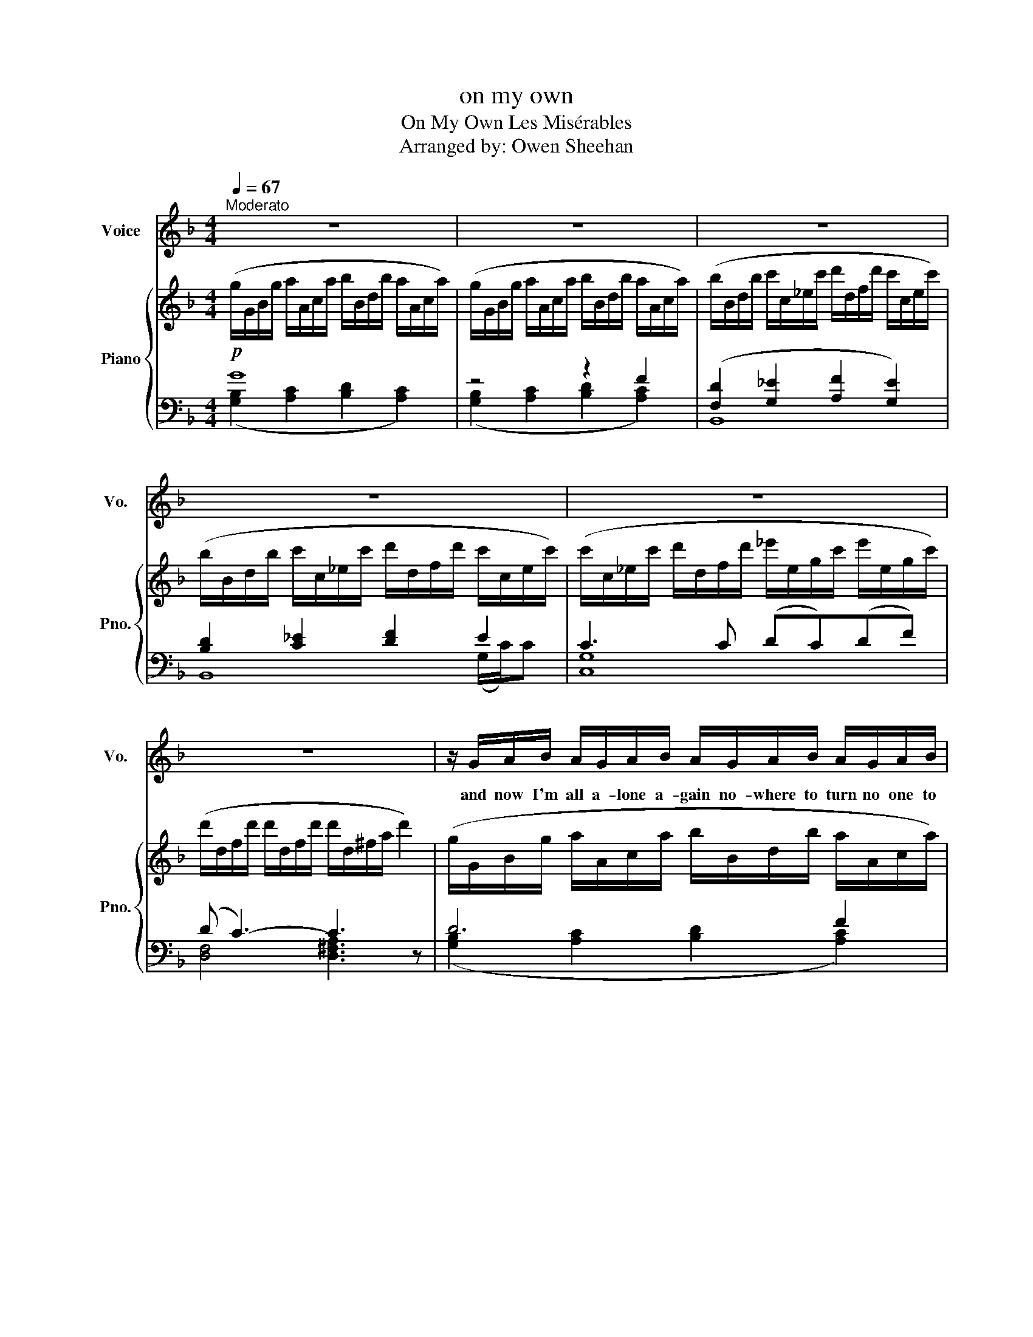 X:1
T:on my own
T:On My Own Les Misérables 
T:Arranged by: Owen Sheehan
%%score 1 { ( 2 6 ) | ( 3 4 5 ) }
L:1/8
Q:1/4=67
M:4/4
K:F
V:1 treble nm="Voice" snm="Vo."
V:2 treble nm="Piano" snm="Pno."
V:6 treble 
V:3 bass 
V:4 bass 
V:5 bass 
V:1
"^Moderato" z8 | z8 | z8 | z8 | z8 | z8 | z/ G/A/B/ A/G/A/B/ A/G/A/B/ A/G/A/B/ | G F3 z4 | %8
w: ||||||and now I'm all a- lone a- gain no- where to turn no one to|go to|
 z/ F/G/A/ G/F/G/A/ G/F/G/A/ G/F/G/A/ | F _E3 z3/2 E/ E/D/C/B,/ | A,2 z/ C/B,/A,/ CB,A,B, | %11
w: with- out a home with- out a friend with- out a face to say hel-|lo to and now the night is|here now i can make be- lieve he's|
 G,4 z4 | z/ D/E/F/ E/D/E/F/ E/D/E/F/ E/D/E/F/ | D C3 z4 | z/ C/D/E/ D/C/D/E/ D/C/D/E/ D/C/D/E/ | %15
w: here|some- times I walk a- lone at night when ev- ery- bo- dy else is|sleep- ing|I think of him and then I'm hap- py with the com- pa- ny I'm|
 C B,3 z3/2 B/ B/A/G/F/ | A2 z/ G/F/E/ GFEF ||[K:D][Q:1/4=54]"^Andante \n\n" D4 x4 | z6 A,D | %19
w: keep- ing the ci- ty goes to|bed and I can live in- side my|head|on my|
 D3 D ED E>A | F/E/ D3 z2 A,>D | D3 D ED E>D | B, A,3 z2 A,>B, | B,3 D CDEF |[M:2/4] D F2 D | %25
w: own pre- ten- ding he's be-|si- de me all a-|lone I walk with him till|mor- ning with- out|him i feel his arms a-|round me and|
[M:3/4] G/F/E/D/ G/F/E/D/ G/F/E/D/ |[M:4/4] B, A,3 z2 A,>D | D3 D ED E>A | F/E/ D3 z2 A,>D | %29
w: when i lose my why i close my eyes and he has|found me in the|rain the pave- ment shines like|si- lv- er all the|
 D3 D ED E>D | B, A,3 z2 A,>B, | B,B,3/2 z/ D CDEF |[M:2/4] D F2 F | %33
w: lights are mis- ty in the|riv- er in the|dark- ness the trees are full of|star- light and|
[M:3/4] G/F/E/D/ G/F/E/D/ G/F/E/D/ |[M:4/4] B, A,3 z2 A,>D |[K:F] D3 D _E>D E>F | F4 z2 D>B | %37
w: all I see is him and me for- ev- er and for-|ev- er and I|know it's on- ly in my|mind that i'm|
 BFFD DB, B,>C | B,4 z2 B,>G | G3 G G>^F G>A | =B4 z2 B>A | G4 z2 ^F>E | %42
w: talk- ing to my- self and not to|him and al-|though i know that he is|blind still I|say there's a|
[Q:1/4=60]"_rall." G3[Q:1/4=55]"^\n\n" ^F[Q:1/4=50] E3[Q:1/4=54]"_a tempo" C | F<F- FF G>F Gc | %44
w: way for us I|love him * but when the night is|
 A/G/ F3 z2 C>F | F3 F GF G>F | D C3 z3 C | D F2 F E>F GA |[M:2/4] F A2 A | %49
w: o- * ver he is|gone the ri- ver's just a|ri- ver with-|out him the world a- round me|chang- es the|
[M:3/4] B/A/G/F/ B/A/G/F/ B/A/G/F/ |[M:4/4] D C3 z3!f! C | F<F- FF GFGc | A/G/ F3 z2 AA | %53
w: trees are bare and ev- vry- where the streets are full of|stang- ers I|love him * but ev- ery day I'm|le- arn ing All my|
 A3 A =BBB>B | (=B/c/-) c2 z4 z | D F2 F E>F GA |[M:2/4] F A2 A | %57
w: life i've on- ly been pre-|ten- ding *|out me his world will go on|turn- ing a|
[M:3/4] B/A/G/F/ B/A/G/F/ B/A/G/F/ |[M:4/4] c3 z z3 C |[Q:1/4=50]"_slower" F/ F4 z3/2 C2 | %60
w: world that's full of hap- i- ness that I have ne- ver|known I|love him *|
 z/ F4 z/ z G2 | G<F- FF[Q:1/4=53]"_rall." GF[Q:1/4=50]"^\n"GA | %62
w: him *|love him * but on- ly on my|
[Q:1/4=47]"^\n\n" A4[Q:1/4=41] z4[Q:1/4=44][Q:1/4=38] |[Q:1/4=35] z8[Q:1/4=32][Q:1/4=21] |] %64
w: own||
V:2
!p! (g/G/B/g/ a/A/c/a/ b/B/d/b/ a/A/c/a/) | (g/G/B/g/ a/A/c/a/ b/B/d/b/ a/A/c/a/) | %2
 (b/B/d/b/ c'/c/_e/c'/ d'/d/f/d'/ c'/c/e/c'/) | (b/B/d/b/ c'/c/_e/c'/ d'/d/f/d'/ c'/c/e/c'/) | %4
 (c'/c/_e/c'/ d'/d/f/d'/ _e'/e/g/c'/ e'/e/g/c'/) | (d'/d/f/d'/ d'/d/f/d'/ d'/d/^f/a/ d'2) | %6
 (g/G/B/g/ a/A/c/a/ b/B/d/b/ a/A/c/a/) | (b/B/d/b/ c'/c/_e/c'/ d'/d/f/d'/ c'/c/e/c'/) | %8
 (b/B/d/b/ c'/c/_e/c'/ d'/d/f/d'/ c'/c/e/c'/) | (c'/c/_e/c'/ d'/d/f/d'/ _e'/e/g/c'/ e'/e/g/c'/) | %10
 (d'/d/f/d'/ d'/d/f/d'/ d'/d/^f/a/ d'2) | (g/G/B/g/ a/A/c/a/ b/B/d/b/ a/A/c/a/) | %12
 (d/D/F/d/ e/E/F/e/ f/F/A/f/ e/E/G/e/) | (f/F/A/f/ g/G/B/g/ a/A/c/a/ g/G/B/g/) | %14
 (f/F/A/f/ g/G/B/g/ a/A/c/a/ g/G/B/g/) | (g/G/B/g/ a/A/c/a/ b/B/d/g/ b/B/d/b/) | %16
 (a/A/c/a/ a/A/c/a/)!>(! (a/A/^c/e/ [Aa]2)!>)! ||[K:D]!mp! f>e- ed g>f- fe | a>g- gf e2 Ad | %19
 d3 d ed e>a | f/e/d- d4 A>d | d3 d ed e>d | B A3- A2 A>B | B3 d cdef |[M:2/4] d f2 d | %25
[M:3/4] g/f/e/d/ g/f/e/d/ g/f/e/d/ |[M:4/4] B A3 G2!mf! A>d | d3 d ed e>a | f/e/ d3- [A,d]2 A>d | %29
 d3 d ed e>d | B A3- A2 A>B | B3 d cdef |[M:2/4] d f2 f |[M:3/4] g/f/e/d/ g/f/e/d/ g/f/e/d/ | %34
[M:4/4] B A3 !arpeggio![GA]2 A>d |[K:F] [Bd]3 [Bd] [c_e]>[Bd][ce]>[df] | [df]6 [Bd]>[gb] | %37
 [gb][df][df][Bd] [Bd][GB] [GB]>[Ac] | [GB]6 [GB]>g | [eg]3 [eg] [eg]>[d^f] [eg]>[=fa] | %40
 [^d^f=b]6 [^D^F=B]>A | [CEG]6 [C^F]>E | G3 ^F E3 C | F<F- FF G>F Gc | A/G/ F3- F2 c>f | %45
 f3 f gf g>f | d c3- c3 C | D [DF]2 [DF] E>F GA |[M:2/4] F [FA]2 [FA] | %49
[M:3/4] B/A/G/F/ B/A/G/F/ B/A/G/F/ |[M:4/4] D C3- C3!f! C | F<F- FF GFGc | A/G/ F3- F2 AA | %53
 A3 A =BB B>B | =B<c- c2- c3 C | D [DF]2 [DF] [^CE]>[DF] [EG][FA] |[M:2/4] [DF] [FA]2 [FA] | %57
[M:3/4] B/A/G/F/ B/A/G/F/ B/A/G/F/ |[M:4/4] [DFBc]3 D/4F/4B/4c/4 !fermata!_d3!p! c | f<f- f4- fc | %60
 f<f- f4- fg | g<f- ff gfga | [ca]8 | z8 |] %64
V:3
 G8 | z4 z2 F2 | ([F,D]2 [G,_E]2 [A,F]2 [G,E]2) | [B,D]2 [C_E]2 [DF]2 E2 | C3 C (DC)(DF) | %5
 (D C3-) C3 z | D6 F2 | ([F,D]2 [G,_E]2 [A,F]2 [G,E]2) | [B,D]2 [C_E]2 [DF]2 E2 | C3 C (DC)(DF) | %10
 (D C3-) C3 z | [B,D]2 [CE]2 [DF]2 G z | ([F,A,]2 [G,=B,]2 [A,C]2 [B,D]2) | %13
 ([A,C]2 [B,D]2 [CE]2 [B,D]2) | [A,C]2 [B,D]2 [CE]2 B,2 | G,8 | [A,A]4 [A,,^C]4 || %17
[K:D] z3/2 [A,,A,]/- [A,,A,]2 z3/2 [A,,A,]/- [A,,A,]2 | z3/2 [A,,A,]/- [A,,A,]2 A,2 A,,2 | %19
 D,4 D,4 | D,4 C,4 | B,,4 E,4 | A,,4 ^G,,4 | =G,,4 F,,4 |[M:2/4] B,,4 |[M:3/4] E,4 D,2 | %26
[M:4/4] z/ C,/E,/A,/- A,/C,/E,/A,/ G,4 |[K:treble] [DFA] [DFA]2 [DFA] [DEGB] [DEGB]2 [DEGB] | %28
 [DFA] [DFA]2 [DFA] [CDFA] [DEFA]2 [DEFA] | [B,DFA] [B,DFA]2 [B,DFA] [B,DE^G] [B,DEG]2 [B,DEG] | %30
 [A,CE] [A,CE]2 [A,CE] [G,CEG] [G,CEG]2 [G,CEG] |[K:bass] z D,G,B, z C,E,^A, |[M:2/4] z D, F,B, | %33
[M:3/4] z G, B,E D2 |[M:4/4] z C,E,A, G,4 |[K:F] z [F,B,D]2 [F,B,D] z [_G,B,_E]2 [G,B,E] | %36
 z [F,B,D]2 [F,B,D] z [F,B,D]2 [F,B,D] | z [D,B,]2 [D,B,] z [D,B,]2 [D,B,] | %38
 z [B,,G,]2 [B,,G,] z [B,,G,]2 [B,,G,] | z [=B,,G,]2 [B,,G,] z [G,=B,] z [G,B,] | %40
 z [^D,^F,=B,]2 [D,F,B,] z [D,F,B,]2 [D,F,B,] | z [E,A,]2 [E,A,] z [E,A,]2 [E,A,] | %42
 C,2 C,,2 [C,,C,]4 | z/ C,/F,/A,/- A,/C,/F,/A,/ z/ D,/F,/B,/- B,/D,/F,/B,/ | %44
 z/ C,/F,/A,/- A,/C,/F,/A,/ z/ F,/A,/C/- C/F,/A,/C/ | %45
 z/ F,/A,/D/- D/F,/A,/D/ z/ D,/F,/=B,/- B,/D,/G,/B,/ | %46
 z/ E,/G,/C/- C/E,/G,/C/ z/ E,/G,/C/- C/E,/G, | %47
 z/ D,/F,/B,/- B,/D,/F,/B,/ z/ ^C,/E,/A,/- A,/C,/E,/A,/ |[M:2/4] z/ F,/A,/D/- D/F,/A,/D/ | %49
[M:3/4] [G,,G,]4 [F,,F,]2 |[M:4/4] [C,,C,]2- [C,,C,]>[C,,C,] [C,,C,]4 | %51
 [F,A,C]>[F,G,B,]- [F,G,B,][F,A,] [F,B,D]>[F,A,C]- [F,A,C][F,G,B,] | %52
 [F,A,C]>[F,G,B,]- [F,G,B,][F,A,] [E,A,C]>[E,G,B,]- [E,G,B,][F,G,B,] | %53
 [E,G,B,]>[E,F,A,]- [E,F,A,][D,F,] [G,,F,A,]>[G,,E,G,]- [G,,E,G,][G,,D,F,] | %54
 [C,E,G,]>[C,E,G,]- [C,E,G,][C,E,G,] [=B,,E,G,]>[B,,E,G,]- [B,,E,G,][B,,E,G,] | %55
 [_B,,F,]4 [A,,^C,G,]4 |[M:2/4] [D,,D,]4 |[M:3/4] [G,,G,]4 [F,,F,]2 | %58
[M:4/4] [C,,C,]4 !fermata![C,B,]4 | z/ A,/C/G/- G/A,/F z/ A,/C/G/- G/A,/F | %60
 z/ A,/C/G/- G/A,/F z/ A,/C/G/- G/A,/F | z/ A,/C/G/- G/A,/F z4 | %62
 z/ A,/C/G/- G/A,/F z/ A,/C/G/- G/A,/F | z/ A,/C/E/- E/A,/D [F,A,]4 |] %64
V:4
 ([G,B,]2 [A,C]2 [B,D]2 [A,C]2) | ([G,B,]2 [A,C]2 [B,D]2 [A,C]2) | B,,8 | B,,8 | [C,G,]8 | %5
 [D,F,]4 [D,^F,A,]3 z | ([G,B,]2 [A,C]2 [B,D]2 [A,C]2) | B,,8 | B,,8 | [C,G,]8 | %10
 [D,F,]4 [D,^F,A,]3 z | G,6 A,>D | [D,D]8 | F,8 | F,8 | [G,B,]2 [A,C]2 [B,D]4 | x8 ||[K:D] x8 | %18
 x8 | z/ F,/A,/D/- D/F,/A,/D/ z/ G,/B,/E/- E/G,/B,/E/ | %20
 z/ F,/A,/D/- D/F,/A,/D/ z/ F,/A,/D/- D/F,/A,/D/ | %21
 z/ D,/F,/B,/- B,/D,/F,/B,/ z/ ^G,/B,/D/- D/G,/B,/D/ | %22
 z/ C,/E,/A,/- A,/C,/E,/A,/ z/ C,/E,/A,/- A,/C,/E,/A,/ | %23
 z/ D,/G,/B,/- B,/D,/G,/B,/ z/ C,/E,/^A,/- A,/C,/E,/A,/ |[M:2/4] z/ D,/F,/B,/- B,/D,/F,/B,/ | %25
[M:3/4] z/ G,/B,/E/- E2 z/ G,/B,/E/ |[M:4/4] A,,4 A,,4 |[K:treble] x8 | x8 | x8 | x8 | %31
[K:bass] G,,4 F,,4 |[M:2/4] B,,4 |[M:3/4] E,4 D,2 |[M:4/4] A,,4 A,,4 |[K:F] B,,4 B,,4 | B,,4 A,,4 | %37
 G,,4 F,,4 | _E,,4 E,,4 | =E,,4 D,2 C,2 | =B,,4 A,,4 | A,,4 A,,4 | x8 | F,,4 F,,4 | F,,4 E,4 | %45
 D,4 G,,4 | C,4 =B,,4 | _B,,4 A,,4 |[M:2/4] D,4 |[M:3/4] x6 |[M:4/4] x8 | x8 | x8 | x8 | x8 | x8 | %56
[M:2/4] x4 |[M:3/4] x6 |[M:4/4] x8 | E,4 E,4 | _E,4 E,4 | D,4 [_D,F,G,B,]4 | F,4 F,4 | %63
 F,4 z2 !fermata!F,,2 |] %64
V:5
 x8 | x8 | x8 | x6 (G,/C/)C- | x8 | x8 | x8 | x8 | x6 (G,/C/)C- | x8 | x8 | x8 | x8 | x8 | %14
 x4 x2 (D/G/)G- | G6 z E/A/ | x8 ||[K:D] x8 | x8 | x8 | x8 | x8 | x8 | x8 |[M:2/4] x4 |[M:3/4] x6 | %26
[M:4/4] x8 |[K:treble] x8 | x8 | x8 | x8 |[K:bass] x8 |[M:2/4] x4 |[M:3/4] x6 |[M:4/4] x8 | %35
[K:F] x8 | x8 | x8 | x8 | x8 | x8 | x8 | x8 | x8 | x8 | x8 | x8 | x8 |[M:2/4] x4 |[M:3/4] x6 | %50
[M:4/4] x8 | x8 | x8 | x8 | x8 | x8 |[M:2/4] x4 |[M:3/4] x6 |[M:4/4] x8 | x8 | x8 | x8 | x8 | x8 |] %64
V:6
 x8 | x8 | x8 | x8 | x8 | x8 | x8 | x8 | x8 | x8 | x8 | x8 | x8 | x8 | x8 | x8 | x8 || %17
[K:D] f/F/A/e/ G/B/d/F/ g/G/d/f/ G/B/e/F/ | a/A/B/g/ A/d/f/B/ [GBd]2 [DG]2 | x8 | x8 | x8 | x8 | %23
 G4 ^A4 |[M:2/4] B4 |[M:3/4] B6 |[M:4/4] [CE]4 [B,D]4 | x8 | x8 | x8 | x8 | G4 ^A4 |[M:2/4] B4 | %33
[M:3/4] B6 |[M:4/4] [CE]4 !arpeggio![B,D]2 z2 |[K:F] x8 | x8 | x8 | x8 | x8 | x8 | x8 | %42
 [B,E]4 [G,B,]4 | x8 | x8 | x4 =B4 | x8 | x4 ^C4 |[M:2/4] x4 |[M:3/4] [B,D]4 [B,D]2 | %50
[M:4/4] [E,B,]8 | x8 | x8 | x8 | [CEG]4- [CEG]3 x | x8 |[M:2/4] x4 |[M:3/4] [B,D]6 | %58
[M:4/4] x4 !fermata![EA]4 | x8 | x8 | z4 [B_d]4 | x8 | x8 |] %64

